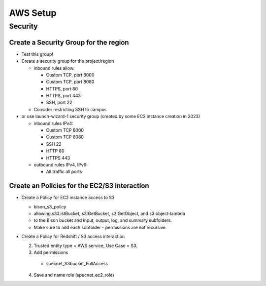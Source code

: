 AWS Setup
####################

Security
**********************

Create a Security Group for the region
===========================================================

* Test this group!
* Create a security group for the project/region

  * inbound rules allow:

    * Custom TCP, port 8000
    * Custom TCP, port 8080
    * HTTPS, port 80
    * HTTPS, port 443
    * SSH, port 22

  * Consider restricting SSH to campus

* or use launch-wizard-1 security group (created by some EC2 instance creation in 2023)

  * inbound rules IPv4:

    * Custom TCP 8000
    * Custom TCP 8080
    * SSH 22
    * HTTP 80
    * HTTPS 443

  * outbound rules IPv4, IPv6:

    * All traffic all ports

Create an Policies for the EC2/S3 interaction
===========================================================

* Create a Policy for EC2 instance access to S3

  * bison_s3_policy
  * allowing s3:ListBucket, s3:GetBucket, s3:GetObject, and s3:object-lambda
  * to the Bison bucket and input, output, log, and summary subfolders.
  * Make sure to add each subfolder - permissions are not recursive.

* Create a Policy for Redshift / S3 access interaction


  2. Trusted entity type = AWS service, Use Case = S3.

  3. Add permissions

    * specnet_S3bucket_FullAccess

  4. Save and name role (specnet_ec2_role)
